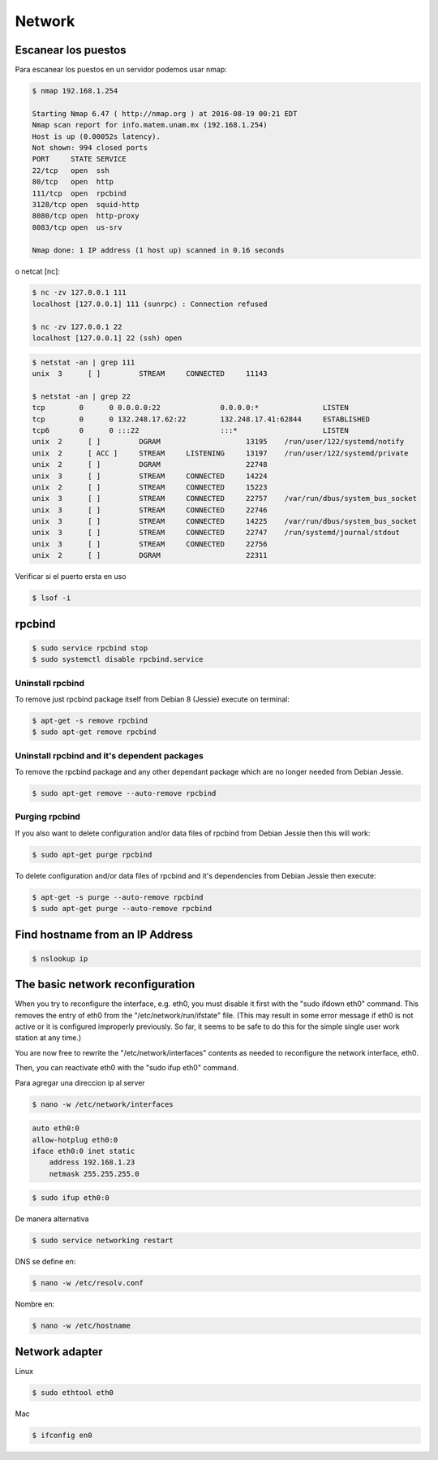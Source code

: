 Network
=======

Escanear los puestos
--------------------

Para escanear los puestos en un servidor podemos usar nmap:

.. code-block:: bash

    $ nmap 192.168.1.254

    Starting Nmap 6.47 ( http://nmap.org ) at 2016-08-19 00:21 EDT
    Nmap scan report for info.matem.unam.mx (192.168.1.254)
    Host is up (0.00052s latency).
    Not shown: 994 closed ports
    PORT     STATE SERVICE
    22/tcp   open  ssh
    80/tcp   open  http
    111/tcp  open  rpcbind
    3128/tcp open  squid-http
    8080/tcp open  http-proxy
    8083/tcp open  us-srv

    Nmap done: 1 IP address (1 host up) scanned in 0.16 seconds

o netcat [nc]:

.. code-block:: bash

    $ nc -zv 127.0.0.1 111
    localhost [127.0.0.1] 111 (sunrpc) : Connection refused

    $ nc -zv 127.0.0.1 22
    localhost [127.0.0.1] 22 (ssh) open


.. code-block:: bash

    $ netstat -an | grep 111
    unix  3      [ ]         STREAM     CONNECTED     11143

    $ netstat -an | grep 22
    tcp        0      0 0.0.0.0:22              0.0.0.0:*               LISTEN
    tcp        0      0 132.248.17.62:22        132.248.17.41:62844     ESTABLISHED
    tcp6       0      0 :::22                   :::*                    LISTEN
    unix  2      [ ]         DGRAM                    13195    /run/user/122/systemd/notify
    unix  2      [ ACC ]     STREAM     LISTENING     13197    /run/user/122/systemd/private
    unix  2      [ ]         DGRAM                    22748
    unix  3      [ ]         STREAM     CONNECTED     14224
    unix  2      [ ]         STREAM     CONNECTED     15223
    unix  3      [ ]         STREAM     CONNECTED     22757    /var/run/dbus/system_bus_socket
    unix  3      [ ]         STREAM     CONNECTED     22746
    unix  3      [ ]         STREAM     CONNECTED     14225    /var/run/dbus/system_bus_socket
    unix  3      [ ]         STREAM     CONNECTED     22747    /run/systemd/journal/stdout
    unix  3      [ ]         STREAM     CONNECTED     22756
    unix  2      [ ]         DGRAM                    22311

Verificar si el puerto ersta en uso

.. code-block:: bash

    $ lsof -i

rpcbind
-------
.. code-block:: bash

    $ sudo service rpcbind stop
    $ sudo systemctl disable rpcbind.service

Uninstall rpcbind
~~~~~~~~~~~~~~~~~

To remove just rpcbind package itself from Debian 8 (Jessie) execute on terminal:

.. code-block:: bash

    $ apt-get -s remove rpcbind
    $ sudo apt-get remove rpcbind

Uninstall rpcbind and it's dependent packages
~~~~~~~~~~~~~~~~~~~~~~~~~~~~~~~~~~~~~~~~~~~~~

To remove the rpcbind package and any other dependant package which are no longer needed from Debian Jessie.


.. code-block:: bash

    $ sudo apt-get remove --auto-remove rpcbind

Purging rpcbind
~~~~~~~~~~~~~~~

If you also want to delete configuration and/or data files of rpcbind from Debian Jessie then this will work:

.. code-block:: bash

    $ sudo apt-get purge rpcbind

To delete configuration and/or data files of rpcbind and it's dependencies from Debian Jessie then execute:

.. code-block:: bash

    $ apt-get -s purge --auto-remove rpcbind
    $ sudo apt-get purge --auto-remove rpcbind


Find hostname from an IP Address
--------------------------------

.. code-block:: bash

    $ nslookup ip


The basic network reconfiguration
---------------------------------

When you try to reconfigure the interface, e.g. eth0, you must disable it first with the "sudo ifdown eth0" command. This removes the entry of eth0 from the "/etc/network/run/ifstate" file. (This may result in some error message if eth0 is not active or it is configured improperly previously. So far, it seems to be safe to do this for the simple single user work station at any time.)

You are now free to rewrite the "/etc/network/interfaces" contents as needed to reconfigure the network interface, eth0.

Then, you can reactivate eth0 with the "sudo ifup eth0" command.

Para agregar una direccion ip al server

.. code-block:: bash

    $ nano -w /etc/network/interfaces

.. code-block:: bash

    auto eth0:0
    allow-hotplug eth0:0
    iface eth0:0 inet static
        address 192.168.1.23
        netmask 255.255.255.0

.. code-block:: bash

    $ sudo ifup eth0:0

De manera alternativa

.. code-block:: bash

    $ sudo service networking restart

DNS se define en:

.. code-block:: bash

    $ nano -w /etc/resolv.conf

Nombre en:

.. code-block:: bash

    $ nano -w /etc/hostname

Network adapter
---------------

Linux

.. code-block:: bash

    $ sudo ethtool eth0

Mac

.. code-block:: bash

    $ ifconfig en0 


